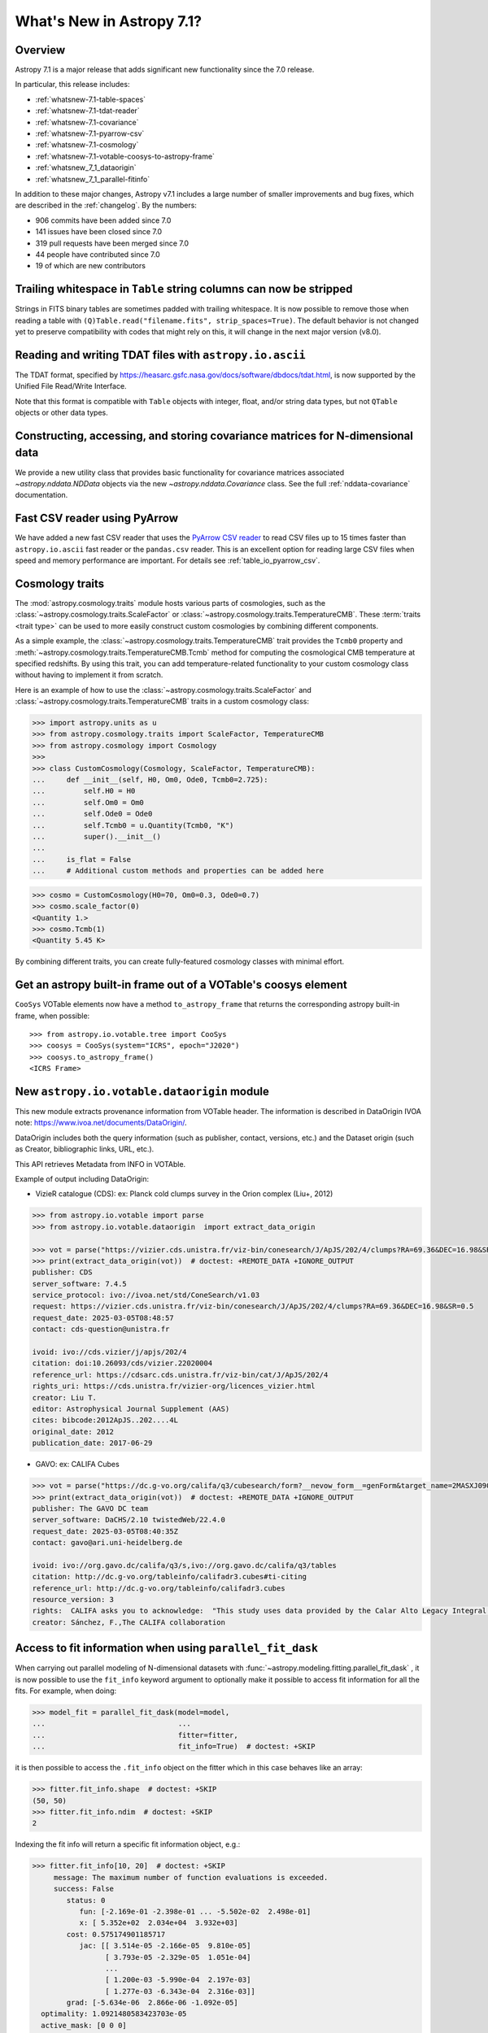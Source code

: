 .. _whatsnew-7.1:

**************************
What's New in Astropy 7.1?
**************************

Overview
========

Astropy 7.1 is a major release that adds significant new functionality since
the 7.0 release.

In particular, this release includes:

* :ref:`whatsnew-7.1-table-spaces`
* :ref:`whatsnew-7.1-tdat-reader`
* :ref:`whatsnew-7.1-covariance`
* :ref:`whatsnew-7.1-pyarrow-csv`
* :ref:`whatsnew-7.1-cosmology`
* :ref:`whatsnew-7.1-votable-coosys-to-astropy-frame`
* :ref:`whatsnew_7_1_dataorigin`
* :ref:`whatsnew_7_1_parallel-fitinfo`


In addition to these major changes, Astropy v7.1 includes a large number of
smaller improvements and bug fixes, which are described in the :ref:`changelog`.
By the numbers:

* 906 commits have been added since 7.0
* 141 issues have been closed since 7.0
* 319 pull requests have been merged since 7.0
* 44 people have contributed since 7.0
* 19 of which are new contributors

.. _whatsnew-7.1-table-spaces:

Trailing whitespace in ``Table`` string columns can now be stripped
===================================================================

Strings in FITS binary tables are sometimes padded with trailing whitespace.
It is now possible to remove those when reading a table with
``(Q)Table.read("filename.fits", strip_spaces=True)``. The default behavior is
not changed yet to preserve compatibility with codes that might rely on this,
it will change in the next major version (v8.0).

.. _whatsnew-7.1-tdat-reader:

Reading and writing TDAT files with ``astropy.io.ascii``
========================================================

The TDAT format, specified by https://heasarc.gsfc.nasa.gov/docs/software/dbdocs/tdat.html,
is now supported by the Unified File Read/Write Interface.

Note that this format is compatible with ``Table`` objects with integer, float,
and/or string data types, but not ``QTable`` objects or other data types.

.. _whatsnew-7.1-covariance:

Constructing, accessing, and storing covariance matrices for N-dimensional data
===============================================================================

We provide a new utility class that provides basic functionality for covariance
matrices associated `~astropy.nddata.NDData` objects via the new
`~astropy.nddata.Covariance` class.  See the full :ref:`nddata-covariance`
documentation.

.. _whatsnew-7.1-pyarrow-csv:

Fast CSV reader using PyArrow
==============================

We have added a new fast CSV reader that uses the `PyArrow CSV reader
<https://arrow.apache.org/docs/python/csv.html>`_ to read CSV files up to 15 times
faster than ``astropy.io.ascii`` fast reader or the ``pandas.csv`` reader. This
is an excellent option for reading large CSV files when speed and memory performance are
important. For details see :ref:`table_io_pyarrow_csv`.

.. _whatsnew-7.1-cosmology:

Cosmology traits
================

The :mod:`astropy.cosmology.traits` module hosts various parts of cosmologies, such as the
:class:`~astropy.cosmology.traits.ScaleFactor` or
:class:`~astropy.cosmology.traits.TemperatureCMB`. These :term:`traits <trait type>` can be used to more
easily construct custom cosmologies by combining different components.

As a simple example, the :class:`~astropy.cosmology.traits.TemperatureCMB` trait
provides the ``Tcmb0`` property and
:meth:`~astropy.cosmology.traits.TemperatureCMB.Tcmb` method for computing the
cosmological CMB temperature at specified redshifts. By using this trait, you can add
temperature-related  functionality to your custom cosmology class without having to
implement it from scratch.

Here is an example of how to use the :class:`~astropy.cosmology.traits.ScaleFactor` and
:class:`~astropy.cosmology.traits.TemperatureCMB` traits in a custom cosmology class:

>>> import astropy.units as u
>>> from astropy.cosmology.traits import ScaleFactor, TemperatureCMB
>>> from astropy.cosmology import Cosmology
>>>
>>> class CustomCosmology(Cosmology, ScaleFactor, TemperatureCMB):
...     def __init__(self, H0, Om0, Ode0, Tcmb0=2.725):
...         self.H0 = H0
...         self.Om0 = Om0
...         self.Ode0 = Ode0
...         self.Tcmb0 = u.Quantity(Tcmb0, "K")
...         super().__init__()
...
...     is_flat = False
...     # Additional custom methods and properties can be added here

>>> cosmo = CustomCosmology(H0=70, Om0=0.3, Ode0=0.7)
>>> cosmo.scale_factor(0)
<Quantity 1.>
>>> cosmo.Tcmb(1)
<Quantity 5.45 K>

By combining different traits, you can create fully-featured cosmology classes with
minimal effort.

.. _whatsnew-7.1-votable-coosys-to-astropy-frame:

Get an astropy built-in frame out of a VOTable's coosys element
===============================================================

``CooSys`` VOTable elements now have a method ``to_astropy_frame`` that returns the
corresponding astropy built-in frame, when possible::

    >>> from astropy.io.votable.tree import CooSys
    >>> coosys = CooSys(system="ICRS", epoch="J2020")
    >>> coosys.to_astropy_frame()
    <ICRS Frame>


.. _whatsnew_7_1_dataorigin:

New ``astropy.io.votable.dataorigin`` module
============================================

This new module extracts provenance information from VOTable header. The information is described in
DataOrigin IVOA note: https://www.ivoa.net/documents/DataOrigin/.

DataOrigin includes both the query information (such as publisher, contact, versions, etc.)
and the Dataset origin (such as Creator, bibliographic links, URL, etc.).

This API retrieves Metadata from INFO in VOTAble.

Example of output including DataOrigin:

- VizieR catalogue (CDS): ex: Planck cold clumps survey in the Orion complex (Liu+, 2012)


.. code-block:: python

    >>> from astropy.io.votable import parse
    >>> from astropy.io.votable.dataorigin  import extract_data_origin

    >>> vot = parse("https://vizier.cds.unistra.fr/viz-bin/conesearch/J/ApJS/202/4/clumps?RA=69.36&DEC=16.98&SR=0.5")  # doctest: +REMOTE_DATA
    >>> print(extract_data_origin(vot))  # doctest: +REMOTE_DATA +IGNORE_OUTPUT
    publisher: CDS
    server_software: 7.4.5
    service_protocol: ivo://ivoa.net/std/ConeSearch/v1.03
    request: https://vizier.cds.unistra.fr/viz-bin/conesearch/J/ApJS/202/4/clumps?RA=69.36&DEC=16.98&SR=0.5
    request_date: 2025-03-05T08:48:57
    contact: cds-question@unistra.fr

    ivoid: ivo://cds.vizier/j/apjs/202/4
    citation: doi:10.26093/cds/vizier.22020004
    reference_url: https://cdsarc.cds.unistra.fr/viz-bin/cat/J/ApJS/202/4
    rights_uri: https://cds.unistra.fr/vizier-org/licences_vizier.html
    creator: Liu T.
    editor: Astrophysical Journal Supplement (AAS)
    cites: bibcode:2012ApJS..202....4L
    original_date: 2012
    publication_date: 2017-06-29

- GAVO: ex: CALIFA Cubes

.. code-block:: python

    >>> vot = parse("https://dc.g-vo.org/califa/q3/cubesearch/form?__nevow_form__=genForm&target_name=2MASXJ09065870&MAXREC=100&_FORMAT=VOTable&submit=Go")  # doctest: +REMOTE_DATA
    >>> print(extract_data_origin(vot))  # doctest: +REMOTE_DATA +IGNORE_OUTPUT
    publisher: The GAVO DC team
    server_software: DaCHS/2.10 twistedWeb/22.4.0
    request_date: 2025-03-05T08:40:35Z
    contact: gavo@ari.uni-heidelberg.de

    ivoid: ivo://org.gavo.dc/califa/q3/s,ivo://org.gavo.dc/califa/q3/tables
    citation: http://dc.g-vo.org/tableinfo/califadr3.cubes#ti-citing
    reference_url: http://dc.g-vo.org/tableinfo/califadr3.cubes
    resource_version: 3
    rights:  CALIFA asks you to acknowledge:  "This study uses data provided by the Calar Alto Legacy Integral Field Area (CALIFA) survey (http://califa.caha.es/)."  "Based on observations collected at the Centro Astronómico Hispano Alemán (CAHA) at Calar Alto, operated jointly by the Max-Planck-Institut fűr Astronomie and the Instituto de Astrofísica de Andalucía (CSIC)."  and to cite both of :bibcode:`2014A&A...569A...1W` and :bibcode:`2012A&A...538A...8S`
    creator: Sánchez, F.,The CALIFA collaboration


.. _whatsnew_7_1_parallel-fitinfo:

Access to fit information when using ``parallel_fit_dask``
==========================================================

When carrying out parallel modeling of N-dimensional datasets with
:func:`~astropy.modeling.fitting.parallel_fit_dask` , it is now possible to use
the ``fit_info`` keyword argument to optionally make it possible to access fit
information for all the fits. For example, when doing:

.. code-block:: python

    >>> model_fit = parallel_fit_dask(model=model,
    ...                               ...
    ...                               fitter=fitter,
    ...                               fit_info=True)  # doctest: +SKIP

it is then possible to access the ``.fit_info`` object on the fitter
which in this case behaves like an array:

.. code-block:: python

    >>> fitter.fit_info.shape  # doctest: +SKIP
    (50, 50)
    >>> fitter.fit_info.ndim  # doctest: +SKIP
    2

Indexing the fit info will return a specific fit information object, e.g.:

.. code-block:: python

    >>> fitter.fit_info[10, 20]  # doctest: +SKIP
         message: The maximum number of function evaluations is exceeded.
         success: False
            status: 0
               fun: [-2.169e-01 -2.398e-01 ... -5.502e-02  2.498e-01]
               x: [ 5.352e+02  2.034e+04  3.932e+03]
            cost: 0.575174901185717
               jac: [[ 3.514e-05 -2.166e-05  9.810e-05]
                     [ 3.793e-05 -2.329e-05  1.051e-04]
                     ...
                     [ 1.200e-03 -5.990e-04  2.197e-03]
                     [ 1.277e-03 -6.343e-04  2.316e-03]]
            grad: [-5.634e-06  2.866e-06 -1.092e-05]
      optimality: 1.0921480583423703e-05
      active_mask: [0 0 0]
            nfev: 100
            njev: 93
         param_cov: [[ 5.965e+08  2.262e+09  2.913e+08]
                     [ 2.262e+09  8.584e+09  1.106e+09]
                     [ 2.913e+08  1.106e+09  1.427e+08]]

This is described in detail in :ref:`parallel-fitinfo`.

Full change log
===============

To see a detailed list of all changes in version v7.1, including changes in
API, please see the :ref:`changelog`.

Contributors to the 7.1 release
===============================

The people who have contributed to the code for this release are:

.. hlist::
  :columns: 4

  - aarsh1a  *
  - Adam Turner  *
  - Albert Y. Shih
  - Andy Casey  *
  - Brigitta Sipőcz
  - Chiara Marmo
  - Chris Simpson
  - Clément Robert
  - Damien LaRocque  *
  - Daniel Giles  *
  - Derek Homeier
  - Eero Vaher
  - Gilles Landais  *
  - Hans Moritz Günther
  - Igor Lemos  *
  - Jeff Jennings
  - johnny1up  *
  - Jon Carifio  *
  - Kang Wang  *
  - Kyle Westfall  *
  - Larry Bradley
  - Lee Kelvin  *
  - Leo Singer
  - Manon Marchand
  - Marten van Kerkwijk
  - Matthieu Bec  *
  - myanm  *
  - Maximilian Linhoff
  - Nathaniel Starkman
  - Ole Streicher
  - P\. L. Lim
  - Prajwel Joseph
  - Ravi Kumar  *
  - Sam Bianco  *
  - Simon Conseil
  - Stuart Mumford
  - Tanvi Pooranmal Meena
  - Thomas Robitaille
  - thuiop  *
  - Tiago Gomes
  - Tom Aldcroft
  - Varun Nikam  *
  - xuewc  *

Where a * indicates that this release contains their first contribution to astropy.

